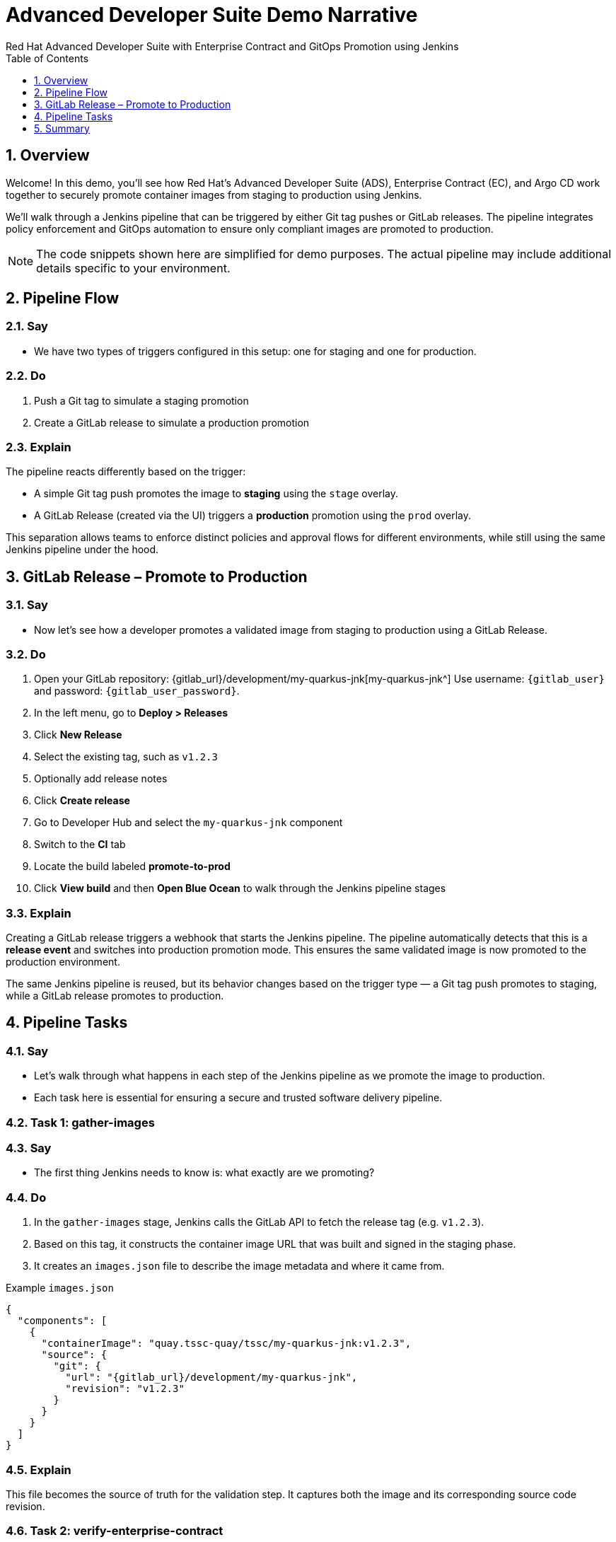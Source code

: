 = Advanced Developer Suite Demo Narrative
Red Hat Advanced Developer Suite with Enterprise Contract and GitOps Promotion using Jenkins
:icons: font
:sectnums:
:source-highlighter: rouge
:toc: macro
:toclevels: 1

toc::[]

== Overview

Welcome! In this demo, you'll see how Red Hat’s Advanced Developer Suite (ADS), Enterprise Contract (EC), and Argo CD work together to securely promote container images from staging to production using Jenkins.

We’ll walk through a Jenkins pipeline that can be triggered by either Git tag pushes or GitLab releases. The pipeline integrates policy enforcement and GitOps automation to ensure only compliant images are promoted to production.

[NOTE]
====
The code snippets shown here are simplified for demo purposes. The actual pipeline may include additional details specific to your environment.
====

== Pipeline Flow

=== Say
* We have two types of triggers configured in this setup: one for staging and one for production.

=== Do
. Push a Git tag to simulate a staging promotion
. Create a GitLab release to simulate a production promotion

=== Explain
The pipeline reacts differently based on the trigger:

- A simple Git tag push promotes the image to *staging* using the `stage` overlay.
- A GitLab Release (created via the UI) triggers a *production* promotion using the `prod` overlay.

This separation allows teams to enforce distinct policies and approval flows for different environments, while still using the same Jenkins pipeline under the hood.

== GitLab Release – Promote to Production

=== Say
* Now let’s see how a developer promotes a validated image from staging to production using a GitLab Release.

=== Do
. Open your GitLab repository: {gitlab_url}/development/my-quarkus-jnk[my-quarkus-jnk^]  
  Use username: `{gitlab_user}` and password: `{gitlab_user_password}`.
. In the left menu, go to *Deploy > Releases*
. Click *New Release*
. Select the existing tag, such as `v1.2.3`
. Optionally add release notes
. Click *Create release*

. Go to Developer Hub and select the `my-quarkus-jnk` component
. Switch to the **CI** tab
. Locate the build labeled **promote-to-prod**
. Click **View build** and then **Open Blue Ocean** to walk through the Jenkins pipeline stages

=== Explain
Creating a GitLab release triggers a webhook that starts the Jenkins pipeline. The pipeline automatically detects that this is a *release event* and switches into production promotion mode. This ensures the same validated image is now promoted to the production environment.

The same Jenkins pipeline is reused, but its behavior changes based on the trigger type — a Git tag push promotes to staging, while a GitLab release promotes to production.

== Pipeline Tasks

=== Say
* Let’s walk through what happens in each step of the Jenkins pipeline as we promote the image to production.
* Each task here is essential for ensuring a secure and trusted software delivery pipeline.

=== Task 1: gather-images

=== Say
* The first thing Jenkins needs to know is: what exactly are we promoting?

=== Do
. In the `gather-images` stage, Jenkins calls the GitLab API to fetch the release tag (e.g. `v1.2.3`).
. Based on this tag, it constructs the container image URL that was built and signed in the staging phase.
. It creates an `images.json` file to describe the image metadata and where it came from.

.Example `images.json`
[source,json,subs="attributes"]
----
{
  "components": [
    {
      "containerImage": "quay.tssc-quay/tssc/my-quarkus-jnk:v1.2.3",
      "source": {
        "git": {
          "url": "{gitlab_url}/development/my-quarkus-jnk",
          "revision": "v1.2.3"
        }
      }
    }
  ]
}
----

=== Explain
This file becomes the source of truth for the validation step. It captures both the image and its corresponding source code revision.

=== Task 2: verify-enterprise-contract

=== Say
* Now comes the security gate. We validate that the image is signed, scanned, and compliant before it goes anywhere near production.

=== Do
. Jenkins runs the `verify-ec` stage using the Red Hat Trusted Application Pipeline shared library.
. It initializes Cosign trust using a TUF server to ensure validation only accepts trusted roots:

[source,bash]
----
cosign initialize \
  --mirror https://tuf.tssc-tas.dev \
  --root https://tuf.tssc-tas.dev/root.json
----

. It validates the image using Enterprise Contract:

[source,bash]
----
ec validate image \
  --image quay.tssc-quay/tssc/my-quarkus-jnk:v1.2.3 \
  --policy default \
  --public-key k8s://openshift/trusted-keys \
  --output json
----

.Sample output
[source,json]
----
{
  "successes": [
    "Image is signed and verified with cosign",
    "SBOM (CycloneDX) is present",
    "Provenance matches repository",
    "No critical vulnerabilities found"
  ],
  "failures": []
}
----

=== Explain
This check bundles multiple security policies into one step:

- Verifies signatures (Cosign)
- Checks for Software Bill of Materials (SBOM)
- Confirms supply chain integrity (SLSA provenance)
- Runs CVE checks
- Enforces any custom org rules

If any of these fail, the pipeline stops immediately — the image is not promoted.

=== Task 3: update-image-tag-for-prod

=== Say
* Now that the image has passed all security gates, we give it a special tag to mark it as production-ready.

=== Do
. In the `update-image-tag-for-prod` stage, Jenkins uses `skopeo` to copy the image and apply a new tag.
. This tag includes a `prod-` prefix to clearly distinguish it from staging or dev versions.

[source,bash]
----
skopeo copy \
  docker://quay.tssc-quay/tssc/my-quarkus-jnk:v1.2.3 \
  docker://quay.tssc-quay/tssc/my-quarkus-jnk:prod-v1.2.3
----

=== Explain
This step doesn’t rebuild the image. It simply re-tags a verified, immutable image — ensuring traceability.

By tagging it `prod-v1.2.3`, we make it clear to downstream systems, release teams, and auditors that:
- The image has passed all validations
- It’s safe and approved for production
- Its origin and promotion path are transparent

=== Task 4: deploy-to-prod

=== Say
* With the production image ready, the last step is to update the deployment configuration so Argo CD can roll it out.

=== Do
. In the `deploy-to-prod` stage, the pipeline uses `rhtap.update_deployment()` to patch the `kustomization.yaml` overlay for production.
. This updates the image tag in the `deployment-patch.yaml` to reference the new production-approved image.

.`deployment-patch.yaml`
[source,yaml]
----
apiVersion: apps/v1
kind: Deployment
metadata:
  name: my-quarkus-jnk
spec:
  template:
    spec:
      containers:
        - name: my-quarkus-jnk
          image: quay.tssc-quay/tssc/my-quarkus-jnk:prod-v1.2.3
----

.Sample Git diff
[source,diff]
----
-          image: quay.io/redhat-appstudio/rhtap-task-runner:latest
+          image: quay.tssc-quay/tssc/my-quarkus-jnk:prod-v1.2.3
----

=== Explain
This change is committed and pushed to the GitOps repository under the `overlays/prod/` directory.

Argo CD is continuously watching this repository. Once it sees the update:
- It syncs the manifests
- Deploys the new image to the production cluster
- No manual approval or CLI interaction is needed

This final step completes the promotion workflow — fully automated, fully auditable, and GitOps-native.

== Summary

=== Say
* Let’s wrap up this workflow with a quick summary of what just happened during the production promotion.

=== Do
* Review the following steps to reinforce the end-to-end flow.

[cols="1,1",options="header"]
|===
| Step | Description

| GitLab Release
| Creating a release in GitLab triggers the Jenkins pipeline for production promotion.

| gather-images-to-verify
| Jenkins pulls the image from staging using the Git tag and builds an `images.json`.

| verify-enterprise-contract
| The pipeline validates the image using EC policies — checking signatures, SBOM, provenance, and CVEs.

| Tagging
| Once validated, the image is re-tagged with a `prod-<tag>` suffix to indicate it’s production-ready.

| GitOps Update
| The pipeline updates the `overlays/prod/` directory in the GitOps repo. Argo CD picks up the change and deploys it automatically.
|===

=== Explain
This summary illustrates how production promotion is secure, automated, and fully traceable — using GitOps best practices and Red Hat’s trusted CI/CD tooling.
